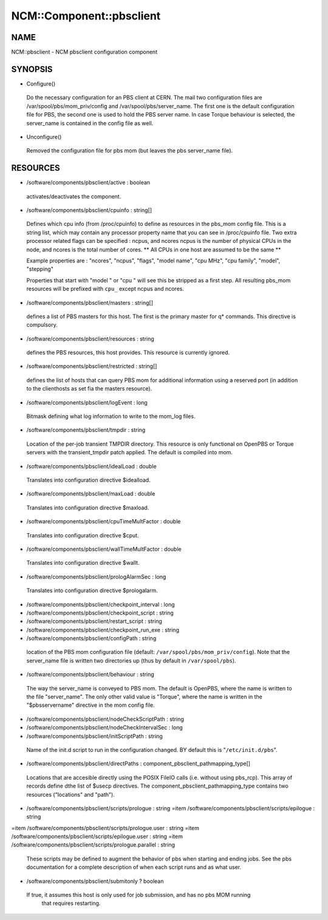 
###########################
NCM\::Component\::pbsclient
###########################


****
NAME
****


NCM::pbsclient - NCM pbsclient configuration component


********
SYNOPSIS
********



- Configure()
 
 Do the necessary configuration for an PBS client at CERN. The mail two configuration files
 are /var/spool/pbs/mom_priv/config and /var/spool/pbs/server_name. The first one is the 
 default configuration file for PBS, the second one is used to hold the PBS server name.
 In case Torque behaviour is selected, the server_name is contained in the config file
 as well.
 


- Unconfigure()
 
 Removed the configuration file for pbs mom (but leaves the pbs server_name file).
 



*********
RESOURCES
*********



- /software/components/pbsclient/active : boolean
 
 activates/deactivates the component.
 


- /software/components/pbsclient/cpuinfo : string[]
 
 Defines which cpu info (from /proc/cpuinfo) to define as resources in the pbs_mom config file.
 This is a string list, which may contain any processor property name that you can see in
 /proc/cpuinfo file.
 Two extra processor related flags can be specified : ncpus, and ncores
 ncpus is the number of physical CPUs in the node, and ncores is the total number of cores.
 \*\* All CPUs in one host are assumed to be the same \*\*
 
 Example properties are : "ncores", "ncpus", "flags", "model name", "cpu MHz", "cpu family", "model", "stepping"
 
 Properties that start with "model " or "cpu " will see this be stripped as a first step.
 All resulting pbs_mom resources will be prefixed with \ ``cpu_``\  except ncpus and ncores.
 


- /software/components/pbsclient/masters : string[]
 
 defines a list of PBS masters for this host. The first is the primary master
 for q\* commands. This directive is compulsory.
 


- /software/components/pbsclient/resources : string
 
 defines the PBS resources, this host provides.  This resource is currently ignored.
 


- /software/components/pbsclient/restricted : string[]
 
 defines the list of hosts that can query PBS mom for additional information using
 a reserved port (in addition to the clienthosts as set fia the masters resource).
 


- /software/components/pbsclient/logEvent : long
 
 Bitmask defining what log information to write to the mom_log files.
 


- /software/components/pbsclient/tmpdir : string
 
 Location of the per-job transient TMPDIR directory. This resource is only
 functional on OpenPBS or Torque servers with the transient_tmpdir patch
 applied. The default is compiled into mom.
 


- /software/components/pbsclient/idealLoad : double
 
 Translates into configuration directive $idealload.
 


- /software/components/pbsclient/maxLoad : double
 
 Translates into configuration directive $maxload.
 


- /software/components/pbsclient/cpuTimeMultFactor : double
 
 Translates into configuration directive $cput.
 


- /software/components/pbsclient/wallTimeMultFactor : double
 
 Translates into configuration directive $wallt.
 


- /software/components/pbsclient/prologAlarmSec : long
 
 Translates into configuration directive $prologalarm.
 


- /software/components/pbsclient/checkpoint_interval : long



- /software/components/pbsclient/checkpoint_script : string



- /software/components/pbsclient/restart_script : string



- /software/components/pbsclient/checkpoint_run_exe : string



- /software/components/pbsclient/configPath : string
 
 location of the PBS mom configuration file (default: 
 \ ``/var/spool/pbs/mom_priv/config``\ ).  Note that the server_name file is 
 written two directories up (thus by default in \ ``/var/spool/pbs``\ ).
 


- /software/components/pbsclient/behaviour : string
 
 The way the server_name is conveyed to PBS mom. The default is
 OpenPBS, where the name is written to the file "server_name". The
 only other valid value is "Torque", where the name is written
 in the "$pbsservername" directive in the mom config file.
 


- /software/components/pbsclient/nodeCheckScriptPath : string



- /software/components/pbsclient/nodeCheckIntervalSec : long



- /software/components/pbsclient/initScriptPath : string
 
 Name of the init.d script to run in the configuration changed. BY
 default this is "\ ``/etc/init.d/pbs``\ ".
 


- /software/components/pbsclient/directPaths : component_pbsclient_pathmapping_type[]
 
 Locations that are accesible directly using the POSIX FileIO calls (i.e. without
 using pbs_rcp). This array of records define dthe list of $usecp directives.
 The component_pbsclient_pathmapping_type contains two resources ("locations" and "path").
 


- /software/components/pbsclient/scripts/prologue : string =item /software/components/pbsclient/scripts/epilogue : string
=item /software/components/pbsclient/scripts/prologue.user : string
=item /software/components/pbsclient/scripts/epilogue.user : string
=item /software/components/pbsclient/scripts/prologue.parallel : string
 
 These scripts may be defined to augment the behavior of pbs when
 starting and ending jobs.  See the pbs documentation for a complete
 description of when each script runs and as what user.
 


- /software/components/pbsclient/submitonly ? boolean
 
 If true, it assumes this host is only used for job submission, and has no pbs MOM running
  that requires restarting.
 


